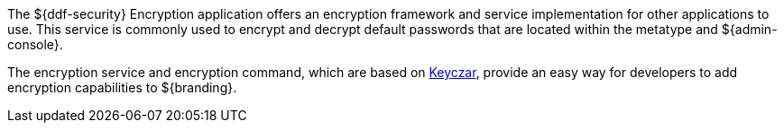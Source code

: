 :title: Security Encryption
:type: securityFramework
:status: published
:parent: Security Framework
:children:
:order: 02
:summary: Security Encryption.

The ${ddf-security} Encryption application offers an encryption framework and service implementation for other applications to use.
This service is commonly used to encrypt and decrypt default passwords that are located within the metatype and ${admin-console}.

The encryption service and encryption command, which are based on https://github.com/google/keyczar/wiki[Keyczar], provide an easy way for developers to add encryption capabilities to ${branding}.
